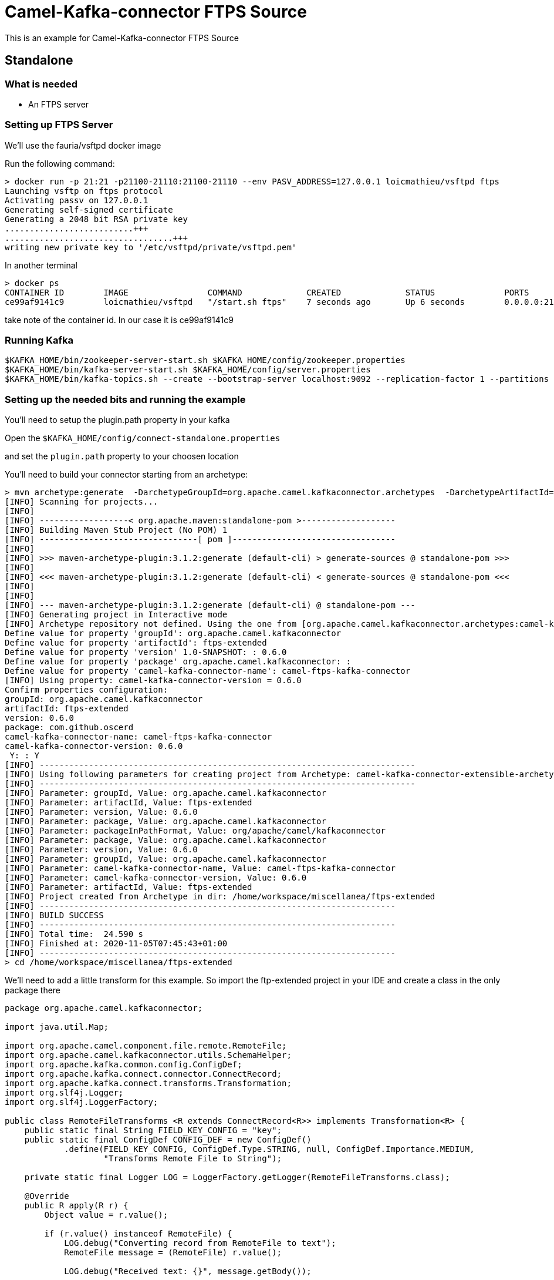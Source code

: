 # Camel-Kafka-connector FTPS Source

This is an example for Camel-Kafka-connector FTPS Source 

## Standalone

### What is needed

- An FTPS server

### Setting up FTPS Server

We'll use the fauria/vsftpd docker image

Run the following command:

```
> docker run -p 21:21 -p21100-21110:21100-21110 --env PASV_ADDRESS=127.0.0.1 loicmathieu/vsftpd ftps
Launching vsftp on ftps protocol
Activating passv on 127.0.0.1
Generating self-signed certificate
Generating a 2048 bit RSA private key
..........................+++
..................................+++
writing new private key to '/etc/vsftpd/private/vsftpd.pem'
```

In another terminal

```
> docker ps
CONTAINER ID        IMAGE                COMMAND             CREATED             STATUS              PORTS                                                              NAMES
ce99af9141c9        loicmathieu/vsftpd   "/start.sh ftps"    7 seconds ago       Up 6 seconds        0.0.0.0:21->21/tcp, 20/tcp, 0.0.0.0:21100-21110->21100-21110/tcp   confident_leavitt
```

take note of the container id. In our case it is ce99af9141c9

### Running Kafka

```
$KAFKA_HOME/bin/zookeeper-server-start.sh $KAFKA_HOME/config/zookeeper.properties
$KAFKA_HOME/bin/kafka-server-start.sh $KAFKA_HOME/config/server.properties
$KAFKA_HOME/bin/kafka-topics.sh --create --bootstrap-server localhost:9092 --replication-factor 1 --partitions 1 --topic mytopic
```

### Setting up the needed bits and running the example

You'll need to setup the plugin.path property in your kafka

Open the `$KAFKA_HOME/config/connect-standalone.properties`

and set the `plugin.path` property to your choosen location

You'll need to build your connector starting from an archetype:

```
> mvn archetype:generate  -DarchetypeGroupId=org.apache.camel.kafkaconnector.archetypes  -DarchetypeArtifactId=camel-kafka-connector-extensible-archetype  -DarchetypeVersion=0.6.0
[INFO] Scanning for projects...
[INFO] 
[INFO] ------------------< org.apache.maven:standalone-pom >-------------------
[INFO] Building Maven Stub Project (No POM) 1
[INFO] --------------------------------[ pom ]---------------------------------
[INFO] 
[INFO] >>> maven-archetype-plugin:3.1.2:generate (default-cli) > generate-sources @ standalone-pom >>>
[INFO] 
[INFO] <<< maven-archetype-plugin:3.1.2:generate (default-cli) < generate-sources @ standalone-pom <<<
[INFO] 
[INFO] 
[INFO] --- maven-archetype-plugin:3.1.2:generate (default-cli) @ standalone-pom ---
[INFO] Generating project in Interactive mode
[INFO] Archetype repository not defined. Using the one from [org.apache.camel.kafkaconnector.archetypes:camel-kafka-connector-extensible-archetype:0.6.0] found in catalog remote
Define value for property 'groupId': org.apache.camel.kafkaconnector
Define value for property 'artifactId': ftps-extended
Define value for property 'version' 1.0-SNAPSHOT: : 0.6.0
Define value for property 'package' org.apache.camel.kafkaconnector: : 
Define value for property 'camel-kafka-connector-name': camel-ftps-kafka-connector
[INFO] Using property: camel-kafka-connector-version = 0.6.0
Confirm properties configuration:
groupId: org.apache.camel.kafkaconnector
artifactId: ftps-extended
version: 0.6.0
package: com.github.oscerd
camel-kafka-connector-name: camel-ftps-kafka-connector
camel-kafka-connector-version: 0.6.0
 Y: : Y
[INFO] ----------------------------------------------------------------------------
[INFO] Using following parameters for creating project from Archetype: camel-kafka-connector-extensible-archetype:0.6.0
[INFO] ----------------------------------------------------------------------------
[INFO] Parameter: groupId, Value: org.apache.camel.kafkaconnector
[INFO] Parameter: artifactId, Value: ftps-extended
[INFO] Parameter: version, Value: 0.6.0
[INFO] Parameter: package, Value: org.apache.camel.kafkaconnector
[INFO] Parameter: packageInPathFormat, Value: org/apache/camel/kafkaconnector
[INFO] Parameter: package, Value: org.apache.camel.kafkaconnector
[INFO] Parameter: version, Value: 0.6.0
[INFO] Parameter: groupId, Value: org.apache.camel.kafkaconnector
[INFO] Parameter: camel-kafka-connector-name, Value: camel-ftps-kafka-connector
[INFO] Parameter: camel-kafka-connector-version, Value: 0.6.0
[INFO] Parameter: artifactId, Value: ftps-extended
[INFO] Project created from Archetype in dir: /home/workspace/miscellanea/ftps-extended
[INFO] ------------------------------------------------------------------------
[INFO] BUILD SUCCESS
[INFO] ------------------------------------------------------------------------
[INFO] Total time:  24.590 s
[INFO] Finished at: 2020-11-05T07:45:43+01:00
[INFO] ------------------------------------------------------------------------
> cd /home/workspace/miscellanea/ftps-extended
```

We'll need to add a little transform for this example. So import the ftp-extended project in your IDE and create a class in the only package there

```
package org.apache.camel.kafkaconnector;

import java.util.Map;

import org.apache.camel.component.file.remote.RemoteFile;
import org.apache.camel.kafkaconnector.utils.SchemaHelper;
import org.apache.kafka.common.config.ConfigDef;
import org.apache.kafka.connect.connector.ConnectRecord;
import org.apache.kafka.connect.transforms.Transformation;
import org.slf4j.Logger;
import org.slf4j.LoggerFactory;

public class RemoteFileTransforms <R extends ConnectRecord<R>> implements Transformation<R> {
    public static final String FIELD_KEY_CONFIG = "key";
    public static final ConfigDef CONFIG_DEF = new ConfigDef()
            .define(FIELD_KEY_CONFIG, ConfigDef.Type.STRING, null, ConfigDef.Importance.MEDIUM,
                    "Transforms Remote File to String");

    private static final Logger LOG = LoggerFactory.getLogger(RemoteFileTransforms.class);

    @Override
    public R apply(R r) {
        Object value = r.value();

        if (r.value() instanceof RemoteFile) {
            LOG.debug("Converting record from RemoteFile to text");
            RemoteFile message = (RemoteFile) r.value();

            LOG.debug("Received text: {}", message.getBody());

            return r.newRecord(r.topic(), r.kafkaPartition(), null, r.key(),
                    SchemaHelper.buildSchemaBuilderForType(message.getBody()), message.getBody(), r.timestamp());

        } else {
            LOG.debug("Unexpected message type: {}", r.value().getClass());

            return r;
        }
    }

    @Override
    public ConfigDef config() {
        return CONFIG_DEF;
    }

    @Override
    public void close() {

    }

    @Override
    public void configure(Map<String, ?> map) {

    }
}
```

Now we need to build the connector:

```
> mvn clean package
```

In this example we'll use `/home/oscerd/connectors/` as plugin.path, but we'll need the generated zip from the previois build

```
> cd /home/oscerd/connectors/
> cp /home/workspace/miscellanea/ftps-extended/target/ftps-extended-0.6.0-package.zip .
> unzip ftps-extended-0.6.0-package.zip
```

Now it's time to setup the connector

Open the FTP source configuration file

```
name=CamelFtpSourceConnector
connector.class=org.apache.camel.kafkaconnector.ftp.CamelFtpSourceConnector
key.converter=org.apache.kafka.connect.storage.StringConverter
value.converter=org.apache.kafka.connect.converters.ByteArrayConverter
transforms=RemoteTransformer
transforms.RemoteTransformer.type=org.apache.camel.kafkaconnector.RemoteFileTransforms

topics=mytopic

camel.source.path.host=127.0.0.1
camel.source.path.port=21
camel.source.endpoint.recursive=true
camel.source.endpoint.passiveMode=true
camel.source.endpoint.username=guest
camel.source.endpoint.password=guest
```

Now you can run the example

```
$KAFKA_HOME/bin/connect-standalone.sh $KAFKA_HOME/config/connect-standalone.properties config/CamelFtpsSourceConnector.properties
```

Now we need to connect to the ftp server and add some stuff to the demos folder

```
> docker exec -it ce99af9141c9 bash
[root@ce99af9141c9 /]# cd /home/
[root@ce99af9141c9 home]# ls -la
total 0
drwxr-xr-x. 1 root  root  20 Jun 17  2019 .
drwxr-xr-x. 1 root  root  40 Nov 11 09:28 ..
drwx------. 2 guest guest 62 Nov 11 09:28 guest
drwxr-xr-x. 1 ftp   ftp    6 Jun 17  2019 vsftpd
[root@ce99af9141c9 home]# cd guest/
[root@ce99af9141c9 guest]# su guest
[guest@ce99af9141c9 ~]$ ls
[guest@ce99af9141c9 ~]$ cat >> test.txt << 'END'
> Hello CKC
> END
[guest@ce99af9141c9 ~]$ ls
test.txt
```

In another terminal, using kafkacat, you should be able to see the headers.

```
> ./kafkacat -b localhost:9092 -t mytopic -f 'Headers: %h: Message value: %s\n'
% Auto-selecting Consumer mode (use -P or -C to override)
Headers: Headers: CamelHeader.CamelFileAbsolute=false,CamelHeader.CamelFileAbsolutePath=test.txt,CamelHeader.CamelFileHost=127.0.0.1,CamelHeader.CamelFileLastModified=1605083400000,CamelHeader.CamelFileLength=5,CamelHeader.CamelFileName=test.txt,CamelHeader.CamelFileNameConsumed=test.txt,CamelHeader.CamelFileNameOnly=test.txt,CamelHeader.CamelFileParent=/,CamelHeader.CamelFilePath=/test.txt,CamelHeader.CamelFileRelativePath=test.txt,CamelHeader.CamelFtpReplyCode=226,CamelHeader.CamelFtpReplyString=226 Transfer complete.
,CamelProperty.CamelBatchSize=1,CamelProperty.CamelUnitOfWorkProcessSync=true,CamelProperty.CamelBatchComplete=true,CamelProperty.CamelBatchIndex=0,CamelProperty.CamelToEndpoint=direct://end?pollingConsumerBlockTimeout=0&pollingConsumerBlockWhenFull=true&pollingConsumerQueueSize=1000: Message value: Hello CKC
% Reached end of topic mytopic [0] at offset 1
```

